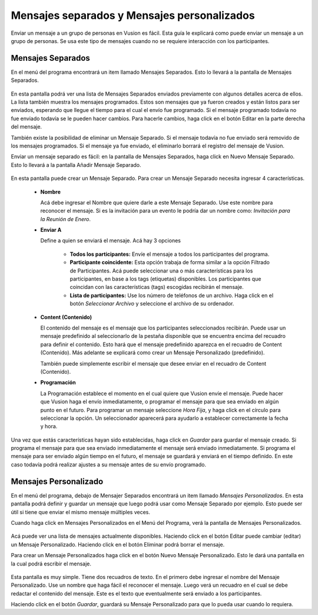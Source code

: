 Mensajes separados y Mensajes personalizados
+++++++++++++++++++++++++++++++++++++++++++++

Enviar un mensaje a un grupo de personas en Vusion es fácil. Esta guía le explicará como puede enviar un mensaje a un grupo de personas. Se usa este tipo de mensajes cuando no se requiere interacción con los participantes.



Mensajes Separados 
==================

En el menú del programa encontrará un item llamado Mensajes Separados. Esto lo llevará a la pantalla de Mensajes Separados. 

.. figure:: _static/img/sep_list.png
	:width: 800px
	:align: center
	:alt: image19.png
	:figwidth: 800px


En esta pantalla podrá ver una lista de Mensajes Separados enviados previamente con algunos detalles acerca de ellos. La lista también muestra los mensajes programados. Estos son mensajes que ya fueron creados y están listos para ser enviados, esperando que llegue el tiempo para el cual el envío fue programado. Si el mensaje programado todavía no fue enviado todavía se le pueden hacer cambios. Para hacerle cambios, haga click en el botón Editar en la parte derecha del mensaje. 

También existe la posibilidad de eliminar un Mensaje Separado. Si el mensaje todavía no fue enviado será removido de los mensajes programados. Si el mensaje ya fue enviado, el eliminarlo borrará el registro del mensaje de Vusion.


.. advertencia:: El recuadro necesita ser tickeado (checking)
.. nota::
	La mayoría de las características de los mensajes se explican por si solas. Por ejemplo La Hora muestra a que hora fue creado el mensaje. Algo que no es tan sencillo de interpretar es la columna de Delivery (Envío). En esta columna verá seis números, de los cuales el significado no es claro inmediatamente. Estos números representan el estado de los mensajes enviados. Estos son detalles técnicos que se encuentran muy relacionados a la forma en la cual los mensajes son enviados en Vusion. Imagine que tiene un mensaje con el Delivery Status (Estado de envío): 6 (5/4/3 -2/1)

	- 6: Número total de mensajes enviados

	- 5: Número de mensajes aceptados por las compañías telefónicas 
	- 4: Número de mensajes que todavía están esperando ser aceptados por las compañías telefónicas 
	- 3: Número de mensajes rechazados por las compañías telefónicas 

	- 2: Check
	- 1: Check


Enviar un mensaje separado es fácil: en la pantalla de Mensajes Separados, haga click en Nuevo Mensaje Separado. Esto lo llevará a la pantalla Añadir Mensaje Separado. 

.. figure:: _static/img/sep_add.png
	:width: 800px
	:align: center
	:alt: image19.png
	:figwidth: 800px


En esta pantalla puede crear un Mensaje Separado. Para crear un Mensaje Separado necesita ingresar 4 características.

 - **Nombre**

   Acá debe ingresar el Nombre que quiere darle a este Mensaje Separado. Use este nombre para reconocer el mensaje. Si es la invitación para un evento le podría dar un nombre como:  *Invitación para la Reunión de Enero*.


 - **Enviar A**

   Define a quien se enviará el mensaje. Acá hay 3 opciones

	 - **Todos los participantes:** Envíe el mensaje a todos los participantes del programa.
	 - **Participante coincidente:** Esta opción trabaja de forma similar a la opción Filtrado de Participantes. Acá puede seleccionar una o más características para los participantes, en base a los tags (etiquetas) disponibles. Los participantes que coincidan con las características (tags) escogidas recibirán el mensaje.
	 - **Lista de participantes:** Use los número de teléfonos de un archivo. Haga click en el botón *Seleccionar Archivo* y seleccione el archivo de su ordenador.



 - **Content (Contenido)**

   El contenido del mensaje es el mensaje que los participantes seleccionados recibirán. Puede usar un mensaje predefinido al seleccionarlo de la pestaña disponible que se encuentra encima del recuadro para definir el contenido. Esto hará que el mensaje predefinido aparezca en el recuadro de Content (Contenido). Más adelante se explicará como crear un Mensaje Personalizado (predefinido).

   También puede simplemente escribir el mensaje que desee enviar en el recuadro de Content (Contenido). 


 - **Programación**


   La Programación establece el momento en el cual quiere que Vusion envíe el mensaje. Puede hacer que Vusion haga el envío inmediatamente, o programar el mensaje para que sea enviado en algún punto en el futuro. Para programar un mensaje seleccione *Hora Fija*, y haga click en el círculo para seleccionar la opción. Un seleccionador aparecerá para ayudarlo a establecer correctamente la  fecha y hora.

   .. nota:: 
      El selector de fecha y hora trabaja estableciendo una fecha y hora absolutos, no fecha y hora relativos. La fecha y hora que ingrese serán la fecha y hora en el que el mensaje será enviado.


Una vez que estás características hayan sido establecidas, haga click en *Guardar* para guardar el mensaje creado. Si programa el mensaje para que sea enviado inmediatamente el mensaje será enviado inmediatamente. Si programa el mensaje para ser enviado algún tiempo en el futuro, el mensaje se guardará y enviará en el tiempo definido. En este caso todavía podrá realizar ajustes a su mensaje antes de su envío programado.



Mensajes Personalizado 
======================

En el menú del programa, debajo de Mensajer Separados encontrará un item llamado *Mensajes Personalizados*. En esta pantalla podrá definir y guardar un mensaje que luego podrá usar como Mensaje Separado por ejemplo. Esto puede ser útil si tiene que enviar el mismo mensaje múltiples veces.

Cuando haga click en Mensajes Personalizados en el Menú del Programa, verá la pantalla de Mensajes Personalizados.

.. figure:: _static/img/sep_predefined_list.PNG
	:width: 800px
	:align: center
	:alt: image19.png
	:figwidth: 800px

Acá puede ver una lista de mensajes actualmente disponibles. Haciendo click en el botón Editar puede cambiar (editar) un Mensaje Personalizado. Haciendo click en el botón Eliminar podrá borrar el mensaje.

Para crear un Mensaje Personalizados haga click en el botón Nuevo Mensaje Personalizado. Esto le dará una pantalla en la cual podrá escribir el mensaje. 

.. figure:: _static/img/sep_predefined.PNG
	:width: 800px
	:align: center
	:alt: image19.png
	:figwidth: 800px

Esta pantalla es muy simple. Tiene dos recuadros de texto. En el primero debe ingresar el nombre del Mensaje Personalizado. Use un nombre que haga fácil el reconocer el mensaje. Luego verá un recuadro en el cual se debe redactar el contenido del mensaje. Este es el texto que eventualmente será enviado a los participantes. 

Haciendo click en el botón *Guardar*, guardará su Mensaje Personalizado para que lo pueda usar cuando lo requiera.
